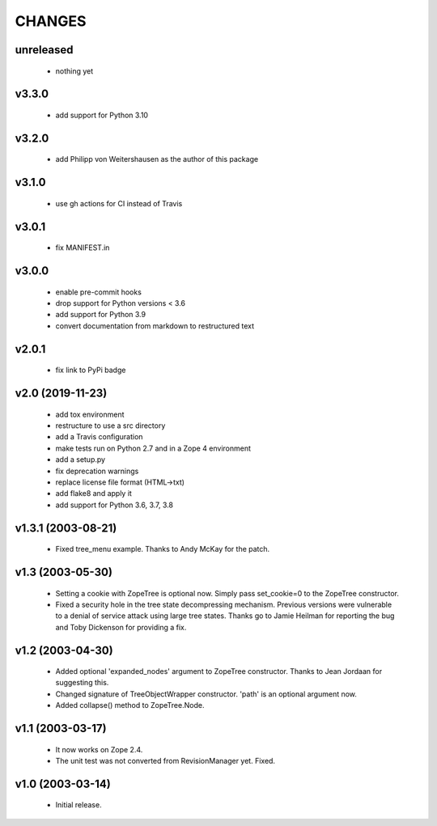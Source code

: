 
CHANGES
=======

unreleased
----------

  * nothing yet

v3.3.0
------

  * add support for Python 3.10

v3.2.0
------

  * add Philipp von Weitershausen as the author of this package

v3.1.0
------

  * use gh actions for CI instead of Travis

v3.0.1
------

  * fix MANIFEST.in

v3.0.0
------

  * enable pre-commit hooks

  * drop support for Python versions < 3.6

  * add support for Python 3.9

  * convert documentation from markdown to restructured text

v2.0.1
------

  * fix link to PyPi badge

v2.0 (2019-11-23)
-----------------

  * add tox environment

  * restructure to use a src directory

  * add a Travis configuration

  * make tests run on Python 2.7 and in a Zope 4 environment

  * add a setup.py

  * fix deprecation warnings

  * replace license file format (HTML->txt)

  * add flake8 and apply it

  * add support for Python 3.6, 3.7, 3.8

v1.3.1 (2003-08-21)
-------------------

  * Fixed tree_menu example. Thanks to Andy McKay for the patch.

v1.3 (2003-05-30)
-----------------

  * Setting a cookie with ZopeTree is optional now. Simply pass
    set_cookie=0 to the ZopeTree constructor.

  * Fixed a security hole in the tree state decompressing
    mechanism. Previous versions were vulnerable to a denial of
    service attack using large tree states. Thanks go to Jamie Heilman
    for reporting the bug and Toby Dickenson for providing a fix.

v1.2 (2003-04-30)
-----------------

  * Added optional 'expanded_nodes' argument to ZopeTree constructor.
    Thanks to Jean Jordaan for suggesting this.

  * Changed signature of TreeObjectWrapper constructor. 'path' is an
    optional argument now.

  * Added collapse() method to ZopeTree.Node.

v1.1 (2003-03-17)
-----------------

  * It now works on Zope 2.4.

  * The unit test was not converted from RevisionManager yet. Fixed.

v1.0 (2003-03-14)
-----------------

  * Initial release.
